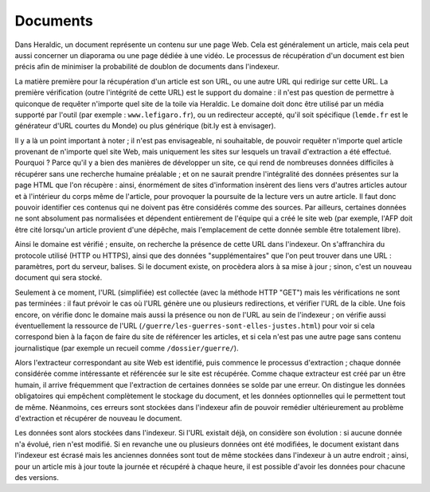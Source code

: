 Documents
=========

Dans Heraldic, un document représente un contenu sur une page Web. Cela est généralement un article, mais cela peut aussi concerner un diaporama ou une page dédiée à une vidéo. Le processus de récupération d'un document est bien précis afin de minimiser la probabilité de doublon de documents dans l'indexeur.

La matière première pour la récupération d'un article est son URL, ou une autre URL qui redirige sur cette URL. La première vérification (outre l'intégrité de cette URL) est le support du domaine : il n'est pas question de permettre à quiconque de requêter n'importe quel site de la toile via Heraldic. Le domaine doit donc être utilisé par un média supporté par l'outil (par exemple : ``www.lefigaro.fr``), ou un redirecteur accepté, qu'il soit spécifique (``lemde.fr`` est le générateur d'URL courtes du Monde) ou plus générique (bit.ly est à envisager).

Il y a là un point important à noter ; il n'est pas envisageable, ni souhaitable, de pouvoir requêter n'importe quel article provenant de n'importe quel site Web, mais uniquement les sites sur lesquels un travail d'extraction a été effectué. Pourquoi ? Parce qu'il y a bien des manières de développer un site, ce qui rend de nombreuses données difficiles à récupérer sans une recherche humaine préalable ; et on ne saurait prendre l'intégralité des données présentes sur la page HTML que l'on récupère : ainsi, énormément de sites d'information insèrent des liens vers d'autres articles autour et à l'intérieur du corps même de l'article, pour provoquer la poursuite de la lecture vers un autre article. Il faut donc pouvoir identifier ces contenus qui ne doivent pas être considérés comme des sources. Par ailleurs, certaines données ne sont absolument pas normalisées et dépendent entièrement de l'équipe qui a créé le site web (par exemple, l'AFP doit être cité lorsqu'un article provient d'une dépêche, mais l'emplacement de cette donnée semble être totalement libre).

Ainsi le domaine est vérifié ; ensuite, on recherche la présence de cette URL dans l'indexeur. On s'affranchira du protocole utilisé (HTTP ou HTTPS), ainsi que des données "supplémentaires" que l'on peut trouver dans une URL : paramètres, port du serveur, balises. Si le document existe, on procèdera alors à sa mise à jour ; sinon, c'est un nouveau document qui sera stocké.

Seulement à ce moment, l'URL (simplifiée) est collectée (avec la méthode HTTP "GET") mais les vérifications ne sont pas terminées : il faut prévoir le cas où l'URL génère une ou plusieurs redirections, et vérifier l'URL de la cible. Une fois encore, on vérifie donc le domaine mais aussi la présence ou non de l'URL au sein de l'indexeur ; on vérifie aussi éventuellement la ressource de l'URL (``/guerre/les-guerres-sont-elles-justes.html``) pour voir si cela correspond bien à la façon de faire du site de référencer les articles, et si cela n'est pas une autre page sans contenu journalistique (par exemple un recueil comme ``/dossier/guerre/``). 

Alors l'extracteur correspondant au site Web est identifié, puis commence le processus d'extraction ; chaque donnée considérée comme intéressante et référencée sur le site est récupérée.
Comme chaque extracteur est créé par un être humain, il arrive fréquemment que l'extraction de certaines données se solde par une erreur. On distingue les données obligatoires qui empêchent complètement le stockage du document, et les données optionnelles qui le permettent tout de même. Néanmoins, ces erreurs sont stockées dans l'indexeur afin de pouvoir remédier ultérieurement au problème d'extraction et récupérer de nouveau le document.

Les données sont alors stockées dans l'indexeur. Si l'URL existait déjà, on considère son évolution : si aucune donnée n'a évolué, rien n'est modifié. Si en revanche une ou plusieurs données ont été modifiées, le document existant dans l'indexeur est écrasé mais les anciennes données sont tout de même stockées dans l'indexeur à un autre endroit ; ainsi, pour un article mis à jour toute la journée et récupéré à chaque heure, il est possible d'avoir les données pour chacune des versions.


